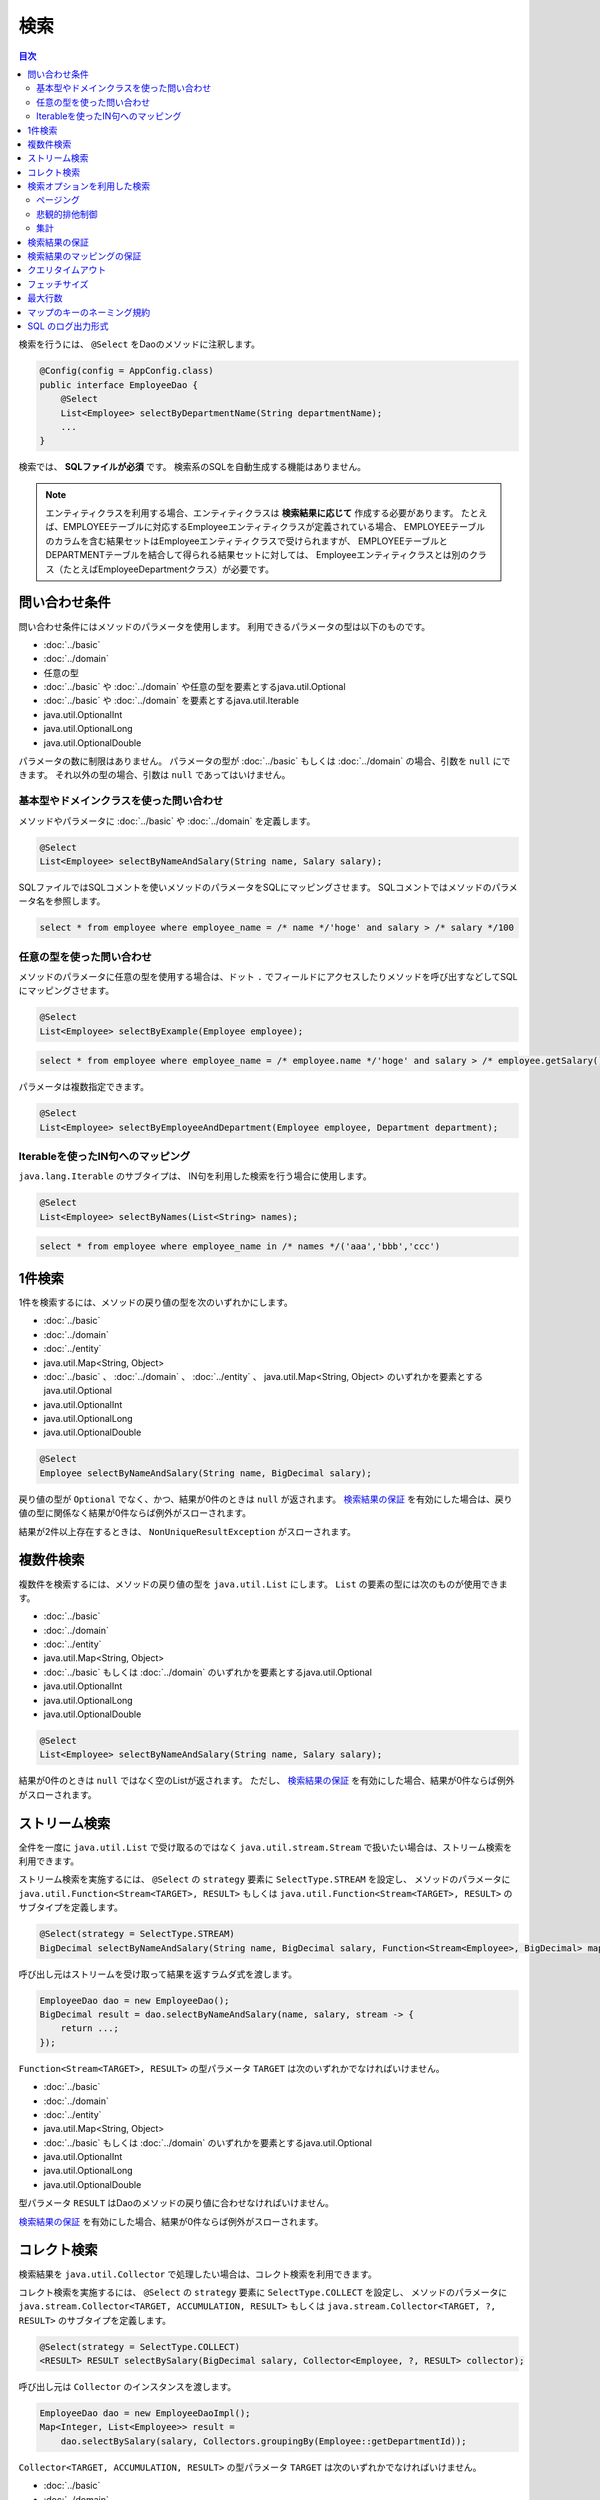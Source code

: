 ===============
検索
===============

.. contents:: 目次
   :depth: 3

検索を行うには、 ``@Select`` をDaoのメソッドに注釈します。

.. code-block:: java

  @Config(config = AppConfig.class)
  public interface EmployeeDao {
      @Select
      List<Employee> selectByDepartmentName(String departmentName);
      ...
  }


検索では、 **SQLファイルが必須** です。
検索系のSQLを自動生成する機能はありません。

.. note::

  エンティティクラスを利用する場合、エンティティクラスは **検索結果に応じて** 作成する必要があります。
  たとえば、EMPLOYEEテーブルに対応するEmployeeエンティティクラスが定義されている場合、
  EMPLOYEEテーブルのカラムを含む結果セットはEmployeeエンティティクラスで受けられますが、
  EMPLOYEEテーブルとDEPARTMENTテーブルを結合して得られる結果セットに対しては、
  Employeeエンティティクラスとは別のクラス（たとえばEmployeeDepartmentクラス）が必要です。

問い合わせ条件
==============

問い合わせ条件にはメソッドのパラメータを使用します。
利用できるパラメータの型は以下のものです。

* :doc:`../basic`
* :doc:`../domain`
* 任意の型
* :doc:`../basic` や :doc:`../domain` や任意の型を要素とするjava.util.Optional
* :doc:`../basic` や :doc:`../domain` を要素とするjava.util.Iterable
* java.util.OptionalInt
* java.util.OptionalLong
* java.util.OptionalDouble

パラメータの数に制限はありません。
パラメータの型が :doc:`../basic` もしくは :doc:`../domain` の場合、引数を ``null`` にできます。
それ以外の型の場合、引数は ``null`` であってはいけません。

基本型やドメインクラスを使った問い合わせ
----------------------------------------

メソッドやパラメータに :doc:`../basic` や :doc:`../domain` を定義します。

.. code-block:: java

  @Select
  List<Employee> selectByNameAndSalary(String name, Salary salary);

SQLファイルではSQLコメントを使いメソッドのパラメータをSQLにマッピングさせます。
SQLコメントではメソッドのパラメータ名を参照します。

.. code-block:: sql

  select * from employee where employee_name = /* name */'hoge' and salary > /* salary */100

任意の型を使った問い合わせ
--------------------------

メソッドのパラメータに任意の型を使用する場合は、ドット ``.``
でフィールドにアクセスしたりメソッドを呼び出すなどしてSQLにマッピングさせます。

.. code-block:: java

  @Select
  List<Employee> selectByExample(Employee employee);

.. code-block:: sql

  select * from employee where employee_name = /* employee.name */'hoge' and salary > /* employee.getSalary() */100

パラメータは複数指定できます。

.. code-block:: java

  @Select
  List<Employee> selectByEmployeeAndDepartment(Employee employee, Department department);

Iterableを使ったIN句へのマッピング
----------------------------------

``java.lang.Iterable`` のサブタイプは、 IN句を利用した検索を行う場合に使用します。

.. code-block:: java

  @Select
  List<Employee> selectByNames(List<String> names);

.. code-block:: sql

  select * from employee where employee_name in /* names */('aaa','bbb','ccc')

1件検索
========

1件を検索するには、メソッドの戻り値の型を次のいずれかにします。

* :doc:`../basic`
* :doc:`../domain`
* :doc:`../entity`
* java.util.Map<String, Object>
* :doc:`../basic` 、 :doc:`../domain` 、 :doc:`../entity` 、 java.util.Map<String, Object>
  のいずれかを要素とするjava.util.Optional
* java.util.OptionalInt
* java.util.OptionalLong
* java.util.OptionalDouble

.. code-block:: java

  @Select
  Employee selectByNameAndSalary(String name, BigDecimal salary);

戻り値の型が ``Optional`` でなく、かつ、結果が0件のときは ``null`` が返されます。
`検索結果の保証`_ を有効にした場合は、戻り値の型に関係なく結果が0件ならば例外がスローされます。

結果が2件以上存在するときは、 ``NonUniqueResultException`` がスローされます。

複数件検索
==========

複数件を検索するには、メソッドの戻り値の型を ``java.util.List`` にします。
``List`` の要素の型には次のものが使用できます。

* :doc:`../basic`
* :doc:`../domain`
* :doc:`../entity`
* java.util.Map<String, Object>
* :doc:`../basic` もしくは :doc:`../domain` のいずれかを要素とするjava.util.Optional
* java.util.OptionalInt
* java.util.OptionalLong
* java.util.OptionalDouble

.. code-block:: java

  @Select
  List<Employee> selectByNameAndSalary(String name, Salary salary);

結果が0件のときは ``null`` ではなく空のListが返されます。
ただし、 `検索結果の保証`_ を有効にした場合、結果が0件ならば例外がスローされます。

ストリーム検索
==============

全件を一度に ``java.util.List`` で受け取るのではなく ``java.util.stream.Stream`` で扱いたい場合は、ストリーム検索を利用できます。

ストリーム検索を実施するには、 ``@Select`` の ``strategy`` 要素に ``SelectType.STREAM`` を設定し、
メソッドのパラメータに ``java.util.Function<Stream<TARGET>, RESULT>`` もしくは
``java.util.Function<Stream<TARGET>, RESULT>`` のサブタイプを定義します。

.. code-block:: java

  @Select(strategy = SelectType.STREAM)
  BigDecimal selectByNameAndSalary(String name, BigDecimal salary, Function<Stream<Employee>, BigDecimal> mapper);

呼び出し元はストリームを受け取って結果を返すラムダ式を渡します。

.. code-block:: java

  EmployeeDao dao = new EmployeeDao();
  BigDecimal result = dao.selectByNameAndSalary(name, salary, stream -> {
      return ...;
  });

``Function<Stream<TARGET>, RESULT>`` の型パラメータ ``TARGET`` は次のいずれかでなければいけません。

* :doc:`../basic`
* :doc:`../domain`
* :doc:`../entity`
* java.util.Map<String, Object>
* :doc:`../basic` もしくは :doc:`../domain` のいずれかを要素とするjava.util.Optional
* java.util.OptionalInt
* java.util.OptionalLong
* java.util.OptionalDouble

型パラメータ ``RESULT`` はDaoのメソッドの戻り値に合わせなければいけません。

`検索結果の保証`_ を有効にした場合、結果が0件ならば例外がスローされます。

コレクト検索
============

検索結果を ``java.util.Collector`` で処理したい場合は、コレクト検索を利用できます。

コレクト検索を実施するには、 ``@Select`` の ``strategy`` 要素に ``SelectType.COLLECT`` を設定し、
メソッドのパラメータに ``java.stream.Collector<TARGET, ACCUMULATION, RESULT>`` もしくは
``java.stream.Collector<TARGET, ?, RESULT>`` のサブタイプを定義します。

.. code-block:: java

  @Select(strategy = SelectType.COLLECT)
  <RESULT> RESULT selectBySalary(BigDecimal salary, Collector<Employee, ?, RESULT> collector);

呼び出し元は ``Collector`` のインスタンスを渡します。

.. code-block:: java

  EmployeeDao dao = new EmployeeDaoImpl();
  Map<Integer, List<Employee>> result =
      dao.selectBySalary(salary, Collectors.groupingBy(Employee::getDepartmentId));

``Collector<TARGET, ACCUMULATION, RESULT>`` の型パラメータ ``TARGET`` は次のいずれかでなければいけません。

* :doc:`../basic`
* :doc:`../domain`
* :doc:`../entity`
* java.util.Map<String, Object>
* :doc:`../basic` もしくは :doc:`../domain` のいずれかを要素とするjava.util.Optional
* java.util.OptionalInt
* java.util.OptionalLong
* java.util.OptionalDouble

型パラメータ ``RESULT`` はDaoのメソッドの戻り値に合わせなければいけません。

`検索結果の保証`_ を有効にした場合、結果が0件ならば例外がスローされます。

.. note::

  コレクト検索はストリーム検索のショートカットです。
  ストリーム検索で得られる ``Stream`` オブジェクトの ``collect`` メソッドを使って同等のことができます。

検索オプションを利用した検索
============================

検索オプションを表す ``SelectOptions`` を使用することで、SELECT文が記述されたSQLファイルをベースにし、
ページング処理や悲観的排他制御用のSQLを自動で生成できます。

``SelectOptions`` は、 `1件検索`_ 、 `複数件検索`_ 、 `ストリーム検索`_
と組み合わせて使用します。

``SelectOptions`` は、Daoのメソッドのパラメータとして定義します。

.. code-block:: java

  @Config(config = AppConfig.class)
  public interface EmployeeDao {
      @Select
      List<Employee> selectByDepartmentName(String departmentName, SelectOptions options);
      ...
  }

``SelectOptions`` のインスタンスは、staticな ``get`` メソッドにより取得できます。

.. code-block:: java

  SelectOptions options = SelectOptions.get();

ページング
----------

``SelectOptions`` の ``offset`` メソッドで開始位置、 ``limit`` メソッドで取得件数を指定し、
``SelectOptions`` のインスタンスをDaoのメソッドに渡します。

.. code-block:: java

  SelectOptions options = SelectOptions.get().offset(5).limit(10);
  EmployeeDao dao = new EmployeeDao();
  List<Employee> list = dao.selectByDepartmentName("ACCOUNT", options);

ページングは、ファイルに記述されているオリジナルのSQLを書き換え実行することで実現されています。
オリジナルのSQLは次の条件を満たしていなければいけません。

* SELECT文である
* 最上位のレベルでUNION、EXCEPT、INTERSECT等の集合演算を行っていない（サブクエリで利用している場合は可）
* ページング処理を含んでいない

さらに、データベースの方言によっては特定の条件を満たしていなければいけません。


+------------------+---------------------------------------------------------------+
| Dialect          |    条件                                                       |
+==================+===============================================================+
| Db2Dialect       |    offsetを指定する場合、ORDER BY句を持ちORDER BY句で指定する |
|                  |    カラムすべてをSELECT句に含んでいる                         |
+------------------+---------------------------------------------------------------+
| Mssql2008Dialect |    offsetを指定する場合、ORDER BY句を持ちORDER BY句で指定する |
|                  |    カラムすべてをSELECT句に含んでいる                         |
+------------------+---------------------------------------------------------------+
| MssqlDialect     |    offsetを指定する場合、ORDER BY句を持つ必要があります       |
+------------------+---------------------------------------------------------------+
| StandardDialect  |    ORDER BY句を持ちORDER BY句で指定する                       |
|                  |    カラムすべてをSELECT句に含んでいる                         |
+------------------+---------------------------------------------------------------+

悲観的排他制御
--------------

``SelectOptions`` の ``forUpdate`` メソッドで悲観的排他制御を行うことを示し、
SelectOptionsのインスタンスをDaoのメソッドに渡します。

.. code-block:: java

  SelectOptions options = SelectOptions.get().forUpdate();
  EmployeeDao dao = new EmployeeDao();
  List<Employee> list = dao.selectByDepartmentName("ACCOUNT", options);

``SelectOptions`` には、ロック対象のテーブルやカラムのエイリアスを指定できる ``forUpdate`` メソッドや、
ロックの取得を待機しない ``forUpdateNowait`` など、名前が *forUpdate*
で始まる悲観的排他制御用のメソッドが用意されています。

悲観的排他制御は、ファイルに記述されているオリジナルのSQLを書き換えて実行しています。
オリジナルのSQLは次の条件を満たしていなければいけません。

* SELECT文である
* 最上位のレベルでUNION、EXCEPT、INTERSECT等の集合演算を行っていない（サブクエリで利用している場合は可）
* 悲観的排他制御の処理を含んでいない

データベースの方言によっては、悲観的排他制御用のメソッドのすべてもしくは一部が使用できません。

+------------------+-----------------------------------------------------------------------------+
| Dialect          |    説明                                                                     |
+==================+=============================================================================+
| Db2Dialect       |    forUpdate()を使用できる                                                  |
+------------------+-----------------------------------------------------------------------------+
| H2Dialect        |    forUpdate()を使用できる                                                  |
+------------------+-----------------------------------------------------------------------------+
| HsqldbDialect    |    forUpdate()を使用できる                                                  |
+------------------+-----------------------------------------------------------------------------+
| Mssql2008Dialect |    forUpdate()とforUpdateNoWait()を使用できる。                             |
|                  |    ただし、オリジナルのSQLのFROM句は1つのテーブルだけから成らねばならない。 |
+------------------+-----------------------------------------------------------------------------+
| MysqlDialect     |    forUpdate()を使用できる                                                  |
+------------------+-----------------------------------------------------------------------------+
| OracleDialect    |    forUpdate()、forUpdate(String... aliases)、                              |
|                  |    forUpdateNowait()、forUpdateNowait(String... aliases)、                  |
|                  |    forUpdateWait(int waitSeconds)、                                         |
|                  |    forUpdateWait(int waitSeconds, String... aliases)を使用できる            |
+------------------+-----------------------------------------------------------------------------+
| PostgresDialect  |    forUpdate()とforUpdate(String... aliases)を使用できる                    |
+------------------+-----------------------------------------------------------------------------+
| StandardDialect  |    悲観的排他制御用のメソッドすべてを使用できない                           |
+------------------+-----------------------------------------------------------------------------+

集計
----

``SelectOptions`` の ``count`` メソッドを呼び出すことで集計件数を取得できるようになります。
通常、ページングのオプションと組み合わせて使用し、ページングで絞り込まない場合の全件数を取得する場合に使います。

.. code-block:: java

  SelectOptions options = SelectOptions.get().offset(5).limit(10).count();
  EmployeeDao dao = new EmployeeDao();
  List<Employee> list = dao.selectByDepartmentName("ACCOUNT", options);
  long count = options.getCount();

集計件数は、Daoのメソッド呼出し後に ``SelectOptions`` の ``getCount`` メソッドを使って取得します。
メソッド呼び出しの前に ``count`` メソッドを実行していない場合、 ``getCount`` メソッドは ``-`` 1を返します。

検索結果の保証
==============

検索結果が1件以上存在することを保証したい場合は、 ``@Select`` の ``ensureResult`` 要素に ``true`` を指定します。

.. code-block:: java

  @Select(ensureResult = true)
  Employee selectById(Integer id);

検索結果が0件ならば ``NoResultException`` がスローされます。

検索結果のマッピングの保証
==========================

エンティティのプロパティすべてに対して漏れなく結果セットのカラムをマッピングすることを保証したい場合は、
``@Select`` の ``ensureResultMapping`` 要素に ``true`` を指定します。

.. code-block:: java

  @Select(ensureResultMapping = true)
  Employee selectById(Integer id);

結果セットのカラムにマッピングされないプロパティが存在する場合 ``ResultMappingException`` がスローされます。

クエリタイムアウト
==================

``@Select`` の ``queryTimeout`` 要素にクエリタイムアウトの秒数を指定できます。

.. code-block:: java

  @Select(queryTimeout = 10)
  List<Employee> selectAll();

値を指定しない場合、 :doc:`../config` に指定されたクエリタイムアウトが使用されます。

フェッチサイズ
==============

``@Select`` の ``fetchSize`` 要素にフェッチサイズを指定できます。

@Select(fetchSize = 20)
List<Employee> selectAll();

値を指定しない場合、 :doc:`../config` に指定されたフェッチサイズが使用されます。

最大行数
========

``@Select`` の ``maxRows`` 要素に最大行数を指定できます。

.. code-block:: java

  @Select(maxRows = 100)
  List<Employee> selectAll();

値を指定しない場合、 :doc:`../config` に指定された最大行数が使用されます。

マップのキーのネーミング規約
============================

検索結果を ``java.util.Map<String, Object>`` にマッピングする場合、
``@Select`` の ``mapKeyNaming`` 要素にマップのキーのネーミング規約を指定できます。

.. code-block:: java

  @Select(mapKeyNaming = MapKeyNamingType.CAMEL_CASE)
  List<Map<String, Object>> selectAll();

``MapKeyNamingType.CAMEL_CASE`` は、カラム名をキャメルケースに変換することを示します。
そのほかにカラム名を大文字や小文字に変換する規約があります。

最終的な変換結果は、ここに指定した値と :doc:`../config` に指定された
``MapKeyNaming`` の実装により決まります。

SQL のログ出力形式
==================

``@Select`` の ``sqlLog`` 要素に SQL のログ出力形式を指定できます。

.. code-block:: java

  @Select(sqlLog = SqlLogType.RAW)
  List<Employee> selectById(Integer id);

``SqlLogType.RAW`` はバインドパラメータ（?）付きの SQL をログ出力することを表します。
